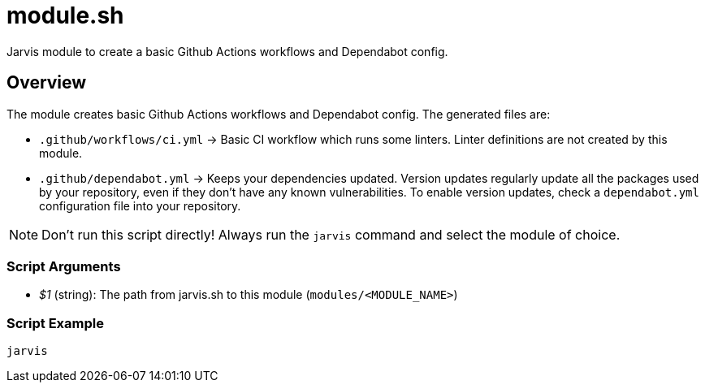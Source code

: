 = module.sh

// +-----------------------------------------------+
// |                                               |
// |    DO NOT EDIT HERE !!!!!                     |
// |                                               |
// |    File is auto-generated by pipline.         |
// |    Contents are based on bash script docs.    |
// |                                               |
// +-----------------------------------------------+


Jarvis module to create a basic Github Actions workflows and Dependabot config.

== Overview

The module creates basic Github Actions workflows and Dependabot config.
The generated files are:

* `.github/workflows/ci.yml` \-> Basic CI workflow which runs some linters. Linter definitions are not created by this module.
* `.github/dependabot.yml` \-> Keeps your dependencies updated. Version updates regularly update all the packages used by your repository, even if they don't have any known vulnerabilities. To enable version updates, check a `dependabot.yml` configuration file into your repository.

NOTE: Don't run this script directly! Always run the `jarvis` command and select the module of choice.

=== Script Arguments

* _$1_ (string): The path from jarvis.sh to this module (`modules/<MODULE_NAME>`)

=== Script Example

[source, bash]

----
jarvis
----
